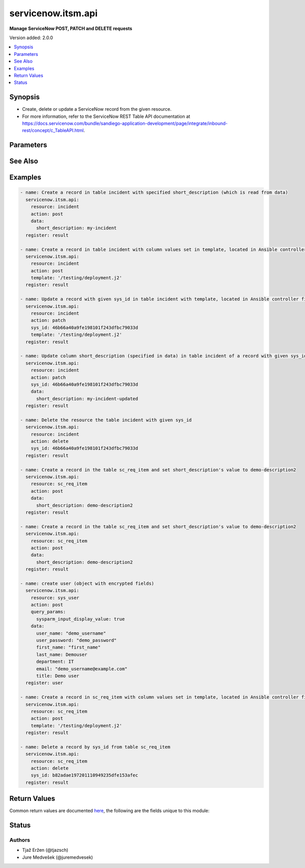 .. _servicenow.itsm.api_module:


*******************
servicenow.itsm.api
*******************

**Manage ServiceNow POST, PATCH and DELETE requests**


Version added: 2.0.0

.. contents::
   :local:
   :depth: 1


Synopsis
--------
- Create, delete or update a ServiceNow record from the given resource.
- For more information, refer to the ServiceNow REST Table API documentation at https://docs.servicenow.com/bundle/sandiego-application-development/page/integrate/inbound-rest/concept/c_TableAPI.html.




Parameters
----------

.. raw:: html

    <table  border=0 cellpadding=0 class="documentation-table">
        <tr>
            <th colspan="2">Parameter</th>
            <th>Choices/<font color="blue">Defaults</font></th>
            <th width="100%">Comments</th>
        </tr>
            <tr>
                <td colspan="2">
                    <div class="ansibleOptionAnchor" id="parameter-"></div>
                    <b>action</b>
                    <a class="ansibleOptionLink" href="#parameter-" title="Permalink to this option"></a>
                    <div style="font-size: small">
                        <span style="color: purple">string</span>
                         / <span style="color: red">required</span>
                    </div>
                </td>
                <td>
                        <ul style="margin: 0; padding: 0"><b>Choices:</b>
                                    <li>post</li>
                                    <li>patch</li>
                                    <li>delete</li>
                        </ul>
                </td>
                <td>
                        <div>The action to perform.</div>
                </td>
            </tr>
            <tr>
                <td colspan="2">
                    <div class="ansibleOptionAnchor" id="parameter-"></div>
                    <b>data</b>
                    <a class="ansibleOptionLink" href="#parameter-" title="Permalink to this option"></a>
                    <div style="font-size: small">
                        <span style="color: purple">dictionary</span>
                    </div>
                </td>
                <td>
                        <b>Default:</b><br/><div style="color: blue">{}</div>
                </td>
                <td>
                        <div>The data that we want to update or create the resource with.</div>
                        <div>Mutually exclusive with <em>template</em>.</div>
                        <div>Only relevant if <em>action==patch</em> or <em>action==post</em>.</div>
                        <div>A Dict consists of resource&#x27;s column names as keys (such as description, number, priority, and so on) and the patching values as values (the value we want to change the column to).</div>
                        <div>When updating a resource&#x27;s record, if no datum is specified for a specific column, the value of that column will remain intact.</div>
                        <div>When creating a resource&#x27;s record, if no datum is specified for a specific column, the default value of the column will be used.</div>
                </td>
            </tr>
            <tr>
                <td colspan="2">
                    <div class="ansibleOptionAnchor" id="parameter-"></div>
                    <b>instance</b>
                    <a class="ansibleOptionLink" href="#parameter-" title="Permalink to this option"></a>
                    <div style="font-size: small">
                        <span style="color: purple">dictionary</span>
                    </div>
                </td>
                <td>
                </td>
                <td>
                        <div>ServiceNow instance information.</div>
                </td>
            </tr>
                                <tr>
                    <td class="elbow-placeholder"></td>
                <td colspan="1">
                    <div class="ansibleOptionAnchor" id="parameter-"></div>
                    <b>access_token</b>
                    <a class="ansibleOptionLink" href="#parameter-" title="Permalink to this option"></a>
                    <div style="font-size: small">
                        <span style="color: purple">string</span>
                    </div>
                    <div style="font-style: italic; font-size: small; color: darkgreen">added in 2.3.0 of servicenow.itsm</div>
                </td>
                <td>
                </td>
                <td>
                        <div>Access token obtained via OAuth authentication.</div>
                        <div>If not set, the value of the <code>SN_ACCESS_TOKEN</code> environment variable will be used.</div>
                </td>
            </tr>
            <tr>
                    <td class="elbow-placeholder"></td>
                <td colspan="1">
                    <div class="ansibleOptionAnchor" id="parameter-"></div>
                    <b>client_id</b>
                    <a class="ansibleOptionLink" href="#parameter-" title="Permalink to this option"></a>
                    <div style="font-size: small">
                        <span style="color: purple">string</span>
                    </div>
                </td>
                <td>
                </td>
                <td>
                        <div>ID of the client application used for OAuth authentication.</div>
                        <div>If not set, the value of the <code>SN_CLIENT_ID</code> environment variable will be used.</div>
                        <div>If provided, it requires <em>client_secret</em>.</div>
                </td>
            </tr>
            <tr>
                    <td class="elbow-placeholder"></td>
                <td colspan="1">
                    <div class="ansibleOptionAnchor" id="parameter-"></div>
                    <b>client_secret</b>
                    <a class="ansibleOptionLink" href="#parameter-" title="Permalink to this option"></a>
                    <div style="font-size: small">
                        <span style="color: purple">string</span>
                    </div>
                </td>
                <td>
                </td>
                <td>
                        <div>Secret associated with <em>client_id</em>. Used for OAuth authentication.</div>
                        <div>If not set, the value of the <code>SN_CLIENT_SECRET</code> environment variable will be used.</div>
                        <div>If provided, it requires <em>client_id</em>.</div>
                </td>
            </tr>
            <tr>
                    <td class="elbow-placeholder"></td>
                <td colspan="1">
                    <div class="ansibleOptionAnchor" id="parameter-"></div>
                    <b>grant_type</b>
                    <a class="ansibleOptionLink" href="#parameter-" title="Permalink to this option"></a>
                    <div style="font-size: small">
                        <span style="color: purple">string</span>
                    </div>
                    <div style="font-style: italic; font-size: small; color: darkgreen">added in 1.1.0 of servicenow.itsm</div>
                </td>
                <td>
                        <ul style="margin: 0; padding: 0"><b>Choices:</b>
                                    <li>password</li>
                                    <li>refresh_token</li>
                        </ul>
                </td>
                <td>
                        <div>Grant type used for OAuth authentication.</div>
                        <div>If not set, the value of the <code>SN_GRANT_TYPE</code> environment variable will be used.</div>
                        <div>Since version 2.3.0, it no longer has a default value in the argument specifications.</div>
                        <div>If not set by any means, the default value (that is, <em>password</em>) will be set internally to preserve backwards compatibility.</div>
                </td>
            </tr>
            <tr>
                    <td class="elbow-placeholder"></td>
                <td colspan="1">
                    <div class="ansibleOptionAnchor" id="parameter-"></div>
                    <b>host</b>
                    <a class="ansibleOptionLink" href="#parameter-" title="Permalink to this option"></a>
                    <div style="font-size: small">
                        <span style="color: purple">string</span>
                         / <span style="color: red">required</span>
                    </div>
                </td>
                <td>
                </td>
                <td>
                        <div>The ServiceNow host name.</div>
                        <div>If not set, the value of the <code>SN_HOST</code> environment variable will be used.</div>
                </td>
            </tr>
            <tr>
                    <td class="elbow-placeholder"></td>
                <td colspan="1">
                    <div class="ansibleOptionAnchor" id="parameter-"></div>
                    <b>password</b>
                    <a class="ansibleOptionLink" href="#parameter-" title="Permalink to this option"></a>
                    <div style="font-size: small">
                        <span style="color: purple">string</span>
                    </div>
                </td>
                <td>
                </td>
                <td>
                        <div>Password used for authentication.</div>
                        <div>If not set, the value of the <code>SN_PASSWORD</code> environment variable will be used.</div>
                        <div>Required when using basic authentication or when <em>grant_type=password</em>.</div>
                </td>
            </tr>
            <tr>
                    <td class="elbow-placeholder"></td>
                <td colspan="1">
                    <div class="ansibleOptionAnchor" id="parameter-"></div>
                    <b>refresh_token</b>
                    <a class="ansibleOptionLink" href="#parameter-" title="Permalink to this option"></a>
                    <div style="font-size: small">
                        <span style="color: purple">string</span>
                    </div>
                    <div style="font-style: italic; font-size: small; color: darkgreen">added in 1.1.0 of servicenow.itsm</div>
                </td>
                <td>
                </td>
                <td>
                        <div>Refresh token used for OAuth authentication.</div>
                        <div>If not set, the value of the <code>SN_REFRESH_TOKEN</code> environment variable will be used.</div>
                        <div>Required when <em>grant_type=refresh_token</em>.</div>
                </td>
            </tr>
            <tr>
                    <td class="elbow-placeholder"></td>
                <td colspan="1">
                    <div class="ansibleOptionAnchor" id="parameter-"></div>
                    <b>timeout</b>
                    <a class="ansibleOptionLink" href="#parameter-" title="Permalink to this option"></a>
                    <div style="font-size: small">
                        <span style="color: purple">float</span>
                    </div>
                </td>
                <td>
                </td>
                <td>
                        <div>Timeout in seconds for the connection with the ServiceNow instance.</div>
                        <div>If not set, the value of the <code>SN_TIMEOUT</code> environment variable will be used.</div>
                </td>
            </tr>
            <tr>
                    <td class="elbow-placeholder"></td>
                <td colspan="1">
                    <div class="ansibleOptionAnchor" id="parameter-"></div>
                    <b>username</b>
                    <a class="ansibleOptionLink" href="#parameter-" title="Permalink to this option"></a>
                    <div style="font-size: small">
                        <span style="color: purple">string</span>
                    </div>
                </td>
                <td>
                </td>
                <td>
                        <div>Username used for authentication.</div>
                        <div>If not set, the value of the <code>SN_USERNAME</code> environment variable will be used.</div>
                        <div>Required when using basic authentication or when <em>grant_type=password</em>.</div>
                </td>
            </tr>
            <tr>
                    <td class="elbow-placeholder"></td>
                <td colspan="1">
                    <div class="ansibleOptionAnchor" id="parameter-"></div>
                    <b>validate_certs</b>
                    <a class="ansibleOptionLink" href="#parameter-" title="Permalink to this option"></a>
                    <div style="font-size: small">
                        <span style="color: purple">boolean</span>
                    </div>
                    <div style="font-style: italic; font-size: small; color: darkgreen">added in 2.3.0 of servicenow.itsm</div>
                </td>
                <td>
                        <ul style="margin: 0; padding: 0"><b>Choices:</b>
                                    <li>no</li>
                                    <li><div style="color: blue"><b>yes</b>&nbsp;&larr;</div></li>
                        </ul>
                </td>
                <td>
                        <div>If host&#x27;s certificate is validated or not.</div>
                </td>
            </tr>

            <tr>
                <td colspan="2">
                    <div class="ansibleOptionAnchor" id="parameter-"></div>
                    <b>query_params</b>
                    <a class="ansibleOptionLink" href="#parameter-" title="Permalink to this option"></a>
                    <div style="font-size: small">
                        <span style="color: purple">dictionary</span>
                    </div>
                    <div style="font-style: italic; font-size: small; color: darkgreen">added in 2.1.0 </div>
                </td>
                <td>
                        <b>Default:</b><br/><div style="color: blue">{}</div>
                </td>
                <td>
                        <div>Query parameters that may be used on POST or PATCH request.</div>
                </td>
            </tr>
            <tr>
                <td colspan="2">
                    <div class="ansibleOptionAnchor" id="parameter-"></div>
                    <b>resource</b>
                    <a class="ansibleOptionLink" href="#parameter-" title="Permalink to this option"></a>
                    <div style="font-size: small">
                        <span style="color: purple">string</span>
                         / <span style="color: red">required</span>
                    </div>
                </td>
                <td>
                </td>
                <td>
                        <div>The name of the table in which a record is to be created, updated or deleted from.</div>
                </td>
            </tr>
            <tr>
                <td colspan="2">
                    <div class="ansibleOptionAnchor" id="parameter-"></div>
                    <b>sys_id</b>
                    <a class="ansibleOptionLink" href="#parameter-" title="Permalink to this option"></a>
                    <div style="font-size: small">
                        <span style="color: purple">string</span>
                    </div>
                </td>
                <td>
                </td>
                <td>
                        <div>Required if <em>action==patch</em> or <em>action==delete</em>.</div>
                </td>
            </tr>
            <tr>
                <td colspan="2">
                    <div class="ansibleOptionAnchor" id="parameter-"></div>
                    <b>template</b>
                    <a class="ansibleOptionLink" href="#parameter-" title="Permalink to this option"></a>
                    <div style="font-size: small">
                        <span style="color: purple">string</span>
                    </div>
                </td>
                <td>
                </td>
                <td>
                        <div>Provide a valid YAML template definition file for creating or updating a record.</div>
                        <div>Provides built-in template processing capabilities as an alternative to its data parameter.</div>
                        <div>Mutually exclusive with <em>data</em>.</div>
                        <div>If template starts with <code>&quot;/&quot;</code>, it is assumed you have specified absolute path to the file. Otherwise, it is assumed you have specified relative path to the file.</div>
                        <div>Template file needs to be present on the Ansible Controller&#x27;s system. Otherwise, an error is raised.</div>
                </td>
            </tr>
    </table>
    <br/>



See Also
--------

.. seealso::

   :ref:`servicenow.itsm.api_info_module`
      The official documentation on the **servicenow.itsm.api_info** module.


Examples
--------

.. code-block:: yaml

    - name: Create a record in table incident with specified short_description (which is read from data)
      servicenow.itsm.api:
        resource: incident
        action: post
        data:
          short_description: my-incident
      register: result

    - name: Create a record in table incident with column values set in template, located in Ansible controller file system
      servicenow.itsm.api:
        resource: incident
        action: post
        template: '/testing/deployment.j2'
      register: result

    - name: Update a record with given sys_id in table incident with template, located in Ansible controller file system
      servicenow.itsm.api:
        resource: incident
        action: patch
        sys_id: 46b66a40a9fe198101f243dfbc79033d
        template: '/testing/deployment.j2'
      register: result

    - name: Update column short_description (specified in data) in table incident of a record with given sys_id
      servicenow.itsm.api:
        resource: incident
        action: patch
        sys_id: 46b66a40a9fe198101f243dfbc79033d
        data:
          short_description: my-incident-updated
      register: result

    - name: Delete the resource the table incident with given sys_id
      servicenow.itsm.api:
        resource: incident
        action: delete
        sys_id: 46b66a40a9fe198101f243dfbc79033d
      register: result

    - name: Create a record in the table sc_req_item and set short_description's value to demo-description2
      servicenow.itsm.api:
        resource: sc_req_item
        action: post
        data:
          short_description: demo-description2
      register: result

    - name: Create a record in the table sc_req_item and set short_description's value to demo-description2
      servicenow.itsm.api:
        resource: sc_req_item
        action: post
        data:
          short_description: demo-description2
      register: result

    - name: create user (object with encrypted fields)
      servicenow.itsm.api:
        resource: sys_user
        action: post
        query_params:
          sysparm_input_display_value: true
        data:
          user_name: "demo_username"
          user_password: "demo_password"
          first_name: "first_name"
          last_name: Demouser
          department: IT
          email: "demo_username@example.com"
          title: Demo user
      register: user

    - name: Create a record in sc_req_item with column values set in template, located in Ansible controller file system
      servicenow.itsm.api:
        resource: sc_req_item
        action: post
        template: '/testing/deployment.j2'
      register: result

    - name: Delete a record by sys_id from table sc_req_item
      servicenow.itsm.api:
        resource: sc_req_item
        action: delete
        sys_id: b82adae197201110949235dfe153afec
      register: result



Return Values
-------------
Common return values are documented `here <https://docs.ansible.com/ansible/latest/reference_appendices/common_return_values.html#common-return-values>`_, the following are the fields unique to this module:

.. raw:: html

    <table border=0 cellpadding=0 class="documentation-table">
        <tr>
            <th colspan="1">Key</th>
            <th>Returned</th>
            <th width="100%">Description</th>
        </tr>
            <tr>
                <td colspan="1">
                    <div class="ansibleOptionAnchor" id="return-"></div>
                    <b>record</b>
                    <a class="ansibleOptionLink" href="#return-" title="Permalink to this return value"></a>
                    <div style="font-size: small">
                      <span style="color: purple">dictionary</span>
                    </div>
                </td>
                <td>success</td>
                <td>
                            <div>The created, updated or deleted record.</div>
                    <br/>
                        <div style="font-size: smaller"><b>Sample:</b></div>
                        <div style="font-size: smaller; color: blue; word-wrap: break-word; word-break: break-all;">{&#x27;active&#x27;: &#x27;true&#x27;, &#x27;activity_due&#x27;: &#x27;&#x27;, &#x27;additional_assignee_list&#x27;: &#x27;&#x27;, &#x27;approval&#x27;: &#x27;not requested&#x27;, &#x27;approval_history&#x27;: &#x27;&#x27;, &#x27;approval_set&#x27;: &#x27;&#x27;, &#x27;assigned_to&#x27;: &#x27;&#x27;, &#x27;assignment_group&#x27;: &#x27;&#x27;, &#x27;business_duration&#x27;: &#x27;&#x27;, &#x27;business_impact&#x27;: &#x27;&#x27;, &#x27;business_service&#x27;: &#x27;&#x27;, &#x27;business_stc&#x27;: &#x27;&#x27;, &#x27;calendar_duration&#x27;: &#x27;&#x27;, &#x27;calendar_stc&#x27;: &#x27;&#x27;, &#x27;caller_id&#x27;: &#x27;&#x27;, &#x27;category&#x27;: &#x27;inquiry&#x27;, &#x27;cause&#x27;: &#x27;&#x27;, &#x27;caused_by&#x27;: &#x27;&#x27;, &#x27;child_incidents&#x27;: &#x27;0&#x27;, &#x27;close_code&#x27;: &#x27;&#x27;, &#x27;close_notes&#x27;: &#x27;&#x27;, &#x27;closed_at&#x27;: &#x27;&#x27;, &#x27;closed_by&#x27;: &#x27;&#x27;, &#x27;cmdb_ci&#x27;: &#x27;&#x27;, &#x27;comments&#x27;: &#x27;&#x27;, &#x27;comments_and_work_notes&#x27;: &#x27;&#x27;, &#x27;company&#x27;: &#x27;&#x27;, &#x27;contact_type&#x27;: &#x27;&#x27;, &#x27;contract&#x27;: &#x27;&#x27;, &#x27;correlation_display&#x27;: &#x27;&#x27;, &#x27;correlation_id&#x27;: &#x27;&#x27;, &#x27;delivery_plan&#x27;: &#x27;&#x27;, &#x27;delivery_task&#x27;: &#x27;&#x27;, &#x27;description&#x27;: &#x27;&#x27;, &#x27;due_date&#x27;: &#x27;&#x27;, &#x27;escalation&#x27;: &#x27;0&#x27;, &#x27;expected_start&#x27;: &#x27;&#x27;, &#x27;follow_up&#x27;: &#x27;&#x27;, &#x27;group_list&#x27;: &#x27;&#x27;, &#x27;hold_reason&#x27;: &#x27;&#x27;, &#x27;impact&#x27;: &#x27;3&#x27;, &#x27;incident_state&#x27;: &#x27;1&#x27;, &#x27;knowledge&#x27;: &#x27;false&#x27;, &#x27;location&#x27;: &#x27;&#x27;, &#x27;made_sla&#x27;: &#x27;true&#x27;, &#x27;notify&#x27;: &#x27;1&#x27;, &#x27;number&#x27;: &#x27;INC0010204&#x27;, &#x27;opened_at&#x27;: &#x27;2022-07-06 08:53:05&#x27;, &#x27;opened_by&#x27;: &#x27;6816f79cc0a8016401c5a33be04be441&#x27;, &#x27;order&#x27;: &#x27;&#x27;, &#x27;origin_id&#x27;: &#x27;&#x27;, &#x27;origin_table&#x27;: &#x27;&#x27;, &#x27;parent&#x27;: &#x27;&#x27;, &#x27;parent_incident&#x27;: &#x27;&#x27;, &#x27;priority&#x27;: &#x27;5&#x27;, &#x27;problem_id&#x27;: &#x27;&#x27;, &#x27;reassignment_count&#x27;: &#x27;0&#x27;, &#x27;reopen_count&#x27;: &#x27;0&#x27;, &#x27;reopened_by&#x27;: &#x27;&#x27;, &#x27;reopened_time&#x27;: &#x27;&#x27;, &#x27;resolved_at&#x27;: &#x27;&#x27;, &#x27;resolved_by&#x27;: &#x27;&#x27;, &#x27;rfc&#x27;: &#x27;&#x27;, &#x27;route_reason&#x27;: &#x27;&#x27;, &#x27;service_offering&#x27;: &#x27;&#x27;, &#x27;severity&#x27;: &#x27;3&#x27;, &#x27;short_description&#x27;: &#x27;my-incident&#x27;, &#x27;sla_due&#x27;: &#x27;&#x27;, &#x27;state&#x27;: &#x27;1&#x27;, &#x27;subcategory&#x27;: &#x27;&#x27;, &#x27;sys_class_name&#x27;: &#x27;incident&#x27;, &#x27;sys_created_by&#x27;: &#x27;admin&#x27;, &#x27;sys_created_on&#x27;: &#x27;2022-07-06 08:53:05&#x27;, &#x27;sys_domain&#x27;: &#x27;global&#x27;, &#x27;sys_domain_path&#x27;: &#x27;/&#x27;, &#x27;sys_id&#x27;: &#x27;35b5fb4197245110949235dfe153af06&#x27;, &#x27;sys_mod_count&#x27;: &#x27;0&#x27;, &#x27;sys_tags&#x27;: &#x27;&#x27;, &#x27;sys_updated_by&#x27;: &#x27;admin&#x27;, &#x27;sys_updated_on&#x27;: &#x27;2022-07-06 08:53:05&#x27;, &#x27;task_effective_number&#x27;: &#x27;INC0010204&#x27;, &#x27;time_worked&#x27;: &#x27;&#x27;, &#x27;universal_request&#x27;: &#x27;&#x27;, &#x27;upon_approval&#x27;: &#x27;proceed&#x27;, &#x27;upon_reject&#x27;: &#x27;cancel&#x27;, &#x27;urgency&#x27;: &#x27;3&#x27;, &#x27;user_input&#x27;: &#x27;&#x27;, &#x27;watch_list&#x27;: &#x27;&#x27;, &#x27;work_end&#x27;: &#x27;&#x27;, &#x27;work_notes&#x27;: &#x27;&#x27;, &#x27;work_notes_list&#x27;: &#x27;&#x27;, &#x27;work_start&#x27;: &#x27;&#x27;}</div>
                </td>
            </tr>
    </table>
    <br/><br/>


Status
------


Authors
~~~~~~~

- Tjaž Eržen (@tjazsch)
- Jure Medvešek (@juremedvesek)
